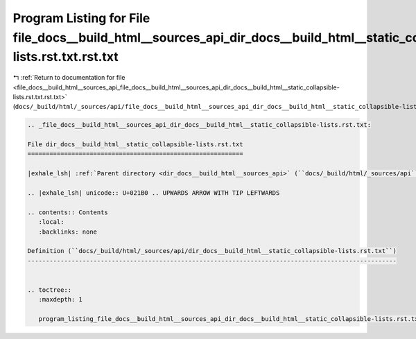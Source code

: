 
.. _program_listing_file_docs__build_html__sources_api_file_docs__build_html__sources_api_dir_docs__build_html__static_collapsible-lists.rst.txt.rst.txt:

Program Listing for File file_docs__build_html__sources_api_dir_docs__build_html__static_collapsible-lists.rst.txt.rst.txt
==========================================================================================================================

|exhale_lsh| :ref:`Return to documentation for file <file_docs__build_html__sources_api_file_docs__build_html__sources_api_dir_docs__build_html__static_collapsible-lists.rst.txt.rst.txt>` (``docs/_build/html/_sources/api/file_docs__build_html__sources_api_dir_docs__build_html__static_collapsible-lists.rst.txt.rst.txt``)

.. |exhale_lsh| unicode:: U+021B0 .. UPWARDS ARROW WITH TIP LEFTWARDS

.. code-block:: cpp

   
   .. _file_docs__build_html__sources_api_dir_docs__build_html__static_collapsible-lists.rst.txt:
   
   File dir_docs__build_html__static_collapsible-lists.rst.txt
   ===========================================================
   
   |exhale_lsh| :ref:`Parent directory <dir_docs__build_html__sources_api>` (``docs/_build/html/_sources/api``)
   
   .. |exhale_lsh| unicode:: U+021B0 .. UPWARDS ARROW WITH TIP LEFTWARDS
   
   .. contents:: Contents
      :local:
      :backlinks: none
   
   Definition (``docs/_build/html/_sources/api/dir_docs__build_html__static_collapsible-lists.rst.txt``)
   -----------------------------------------------------------------------------------------------------
   
   
   .. toctree::
      :maxdepth: 1
   
      program_listing_file_docs__build_html__sources_api_dir_docs__build_html__static_collapsible-lists.rst.txt.rst
   
   
   
   
   
   
   
   
   

